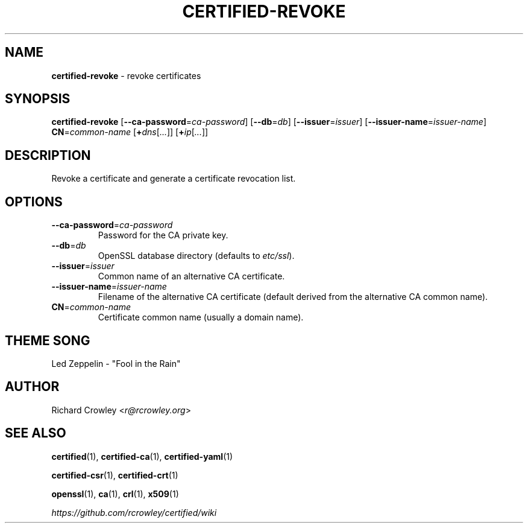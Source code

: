 .\" generated with Ronn/v0.7.3
.\" http://github.com/rtomayko/ronn/tree/0.7.3
.
.TH "CERTIFIED\-REVOKE" "1" "April 2014" "" "Certified"
.
.SH "NAME"
\fBcertified\-revoke\fR \- revoke certificates
.
.SH "SYNOPSIS"
\fBcertified\-revoke\fR [\fB\-\-ca\-password\fR=\fIca\-password\fR] [\fB\-\-db\fR=\fIdb\fR] [\fB\-\-issuer\fR=\fIissuer\fR] [\fB\-\-issuer\-name\fR=\fIissuer\-name\fR] \fBCN\fR=\fIcommon\-name\fR [\fB+\fR\fIdns\fR[\fI\.\.\.\fR]] [\fB+\fR\fIip\fR[\fI\.\.\.\fR]]
.
.SH "DESCRIPTION"
Revoke a certificate and generate a certificate revocation list\.
.
.SH "OPTIONS"
.
.TP
\fB\-\-ca\-password\fR=\fIca\-password\fR
Password for the CA private key\.
.
.TP
\fB\-\-db\fR=\fIdb\fR
OpenSSL database directory (defaults to \fIetc/ssl\fR)\.
.
.TP
\fB\-\-issuer\fR=\fIissuer\fR
Common name of an alternative CA certificate\.
.
.TP
\fB\-\-issuer\-name\fR=\fIissuer\-name\fR
Filename of the alternative CA certificate (default derived from the alternative CA common name)\.
.
.TP
\fBCN\fR=\fIcommon\-name\fR
Certificate common name (usually a domain name)\.
.
.SH "THEME SONG"
Led Zeppelin \- "Fool in the Rain"
.
.SH "AUTHOR"
Richard Crowley <\fIr@rcrowley\.org\fR>
.
.SH "SEE ALSO"
\fBcertified\fR(1), \fBcertified\-ca\fR(1), \fBcertified\-yaml\fR(1)
.
.P
\fBcertified\-csr\fR(1), \fBcertified\-crt\fR(1)
.
.P
\fBopenssl\fR(1), \fBca\fR(1), \fBcrl\fR(1), \fBx509\fR(1)
.
.P
\fIhttps://github\.com/rcrowley/certified/wiki\fR
